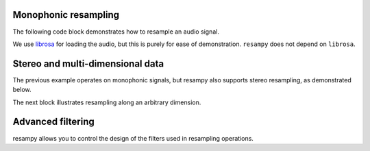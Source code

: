 .. _examples:

Monophonic resampling
=====================

The following code block demonstrates how to resample an audio signal.

We use `librosa <https://bmcfee.github.io/librosa/>`_ for loading the audio,
but this is purely for ease of demonstration.  ``resampy`` does not depend on ``librosa``.

.. code-block:: python
    :linenos:

    import librosa
    import resampy

    # Load in librosa's example audio file at its native sampling rate
    x, sr_orig = librosa.load(librosa.util.example_audio_file(), sr=None)

    # x is now a 1-d numpy array, with `sr_orig` audio samples per second

    # We can resample this to any sampling rate we like, say 16000 Hz
    y_low = resampy.resample(x, sr_orig, 16000)

    # That's it!


Stereo and multi-dimensional data
=================================

The previous example operates on monophonic signals, but resampy also supports stereo
resampling, as demonstrated below.

.. code-block:: python
    :linenos:

    import librosa
    import resampy

    # Load in librosa's example audio file at its native sampling rate.
    # This time, also disable the stereo->mono downmixing
    x, sr_orig = librosa.load(librosa.util.example_audio_file(), sr=None, mono=False)

    # x is now a 2-d numpy array, with `sr_orig` audio samples per second
    # The first dimension of x indexes the channels, the second dimension indexes
    # samples.
    # x[0] is the left channel, x[1] is the right channel.

    # We can again resample.  By default, resample assumes the last index is time.
    y_low = resampy.resample(x, sr_orig, 16000)

    # To be more explicit, provide a target axis
    y_low = resampy.resample(x, sr_orig, 16000, axis=1)


The next block illustrates resampling along an arbitrary dimension.

.. code-block:: python
    :linenos:

    import numpy as np
    import resampy

    # Generate 4-dimensional white noise.  The third axis (axis=2) will index time.
    sr_orig = 22050
    x = np.random.randn(10, 3, sr_orig * 5, 2)

    # x is now a 10-by-3-(5*22050)-by-2 tensor of data.

    # We can resample along the time axis as follows
    y_low = resampy.resample(x, sr_orig, 11025, axis=2)


Advanced filtering
==================
resampy allows you to control the design of the filters used in resampling operations.

.. code-block:: python
    :linenos:

    import numpy as np
    import scipy.signal
    import librosa
    import resampy

    # Load in some audio
    x, sr_orig = librosa.load(librosa.util.example_audio_file(), sr=None, mono=False)

    # Resample to 22050Hz using a Hann-windowed sinc-filter
    y = resampy.resample(x, sr_orig, sr_new, window=scipy.signal.hann)

    # Or a shorter sinc-filter than the default (num_zeros=64)
    y = resampy.resample(x, sr_orig, sr_new, num_zeros=32)
